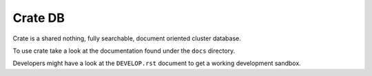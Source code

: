 ========
Crate DB
========

Crate is a shared nothing, fully searchable, document oriented
cluster database.

To use crate take a look at the documentation found under the ``docs``
directory.

Developers might have a look at the ``DEVELOP.rst`` document to get a
working development sandbox.
